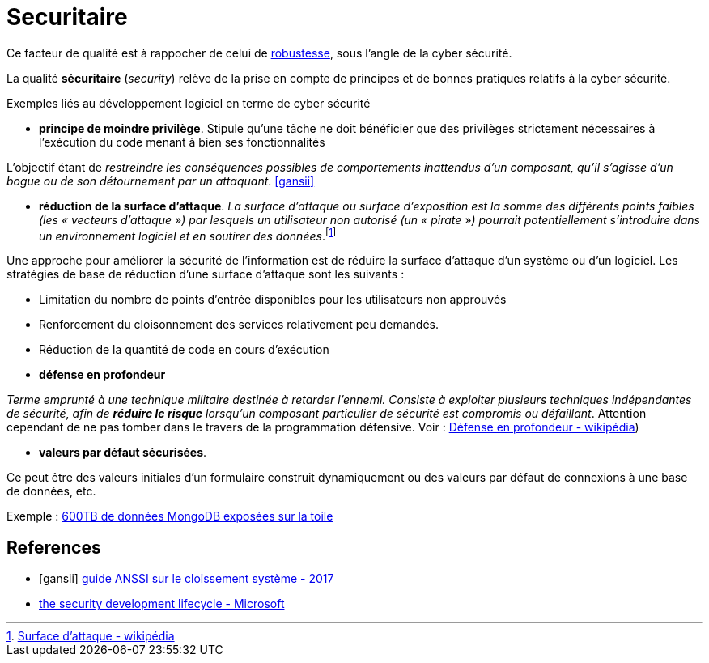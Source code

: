 = Securitaire
ifndef::backend-pdf[]
:imagesdir: images
endif::[]

Ce facteur de qualité est à rappocher de celui de link:index.html#robustesse[robustesse],
sous l'angle de la cyber sécurité.

====
La qualité **sécuritaire** (_security_) relève de la prise en compte de principes et de bonnes pratiques relatifs à la cyber sécurité.
====

Exemples liés au développement logiciel en terme de cyber sécurité


====
• *principe de moindre privilège*. Stipule qu’une tâche ne doit bénéficier que des
privilèges strictement nécessaires à l’exécution du code menant à bien ses fonctionnalités

L'objectif étant de _restreindre les conséquences possibles de comportements inattendus d’un composant,
qu’il s’agisse d’un bogue ou de son détournement par un attaquant_.  <<gansii>>
====

====
• *réduction de la surface d'attaque*. _La surface d'attaque ou surface d'exposition est la somme des différents points faibles (les « vecteurs d'attaque ») par lesquels un utilisateur non autorisé (un « pirate ») pourrait potentiellement s'introduire dans un environnement logiciel et en soutirer des données_.footnote:[https://fr.wikipedia.org/wiki/Surface_d%27attaque#R%C3%A9duction_de_la_surface_d'attaque[Surface d'attaque - wikipédia]]

Une approche pour améliorer la sécurité de l'information est de réduire la surface d'attaque d'un système ou d'un logiciel. Les stratégies de base de réduction d'une surface d'attaque sont les suivants :

- Limitation du nombre de points d'entrée disponibles pour les utilisateurs non approuvés
- Renforcement du cloisonnement des services relativement peu demandés.
- Réduction de la quantité de code en cours d'exécution

====

====
• *défense en profondeur*

_Terme emprunté à une technique militaire destinée à retarder l'ennemi. Consiste à exploiter plusieurs techniques
indépendantes de sécurité, afin de *réduire le risque* lorsqu'un composant particulier de sécurité est compromis ou défaillant_. Attention cependant
de ne pas tomber dans le travers de la programmation défensive. Voir : https://fr.wikipedia.org/wiki/D%C3%A9fense_en_profondeur[Défense en profondeur - wikipédia])
====

====

• *valeurs par défaut sécurisées*.

Ce peut être des valeurs initiales d'un formulaire construit dynamiquement ou  des valeurs
par défaut de connexions à une base de données, etc.

Exemple : https://www.zdnet.fr/actualites/mongodb-mal-configure-cela-pourrait-vous-couter-cher-39822708.htm[600TB de données MongoDB  exposées sur la toile]
====


[bibliography]
== References
- [[[gansii]]] https://www.ssi.gouv.fr/uploads/2017/12/guide_cloisonnement_systeme_anssi_pg_040_v1.pdf[guide ANSSI sur le cloissement système - 2017]
- https://social.technet.microsoft.com/wiki/contents/articles/7100.the-security-development-lifecycle.aspx[the security development lifecycle - Microsoft]

